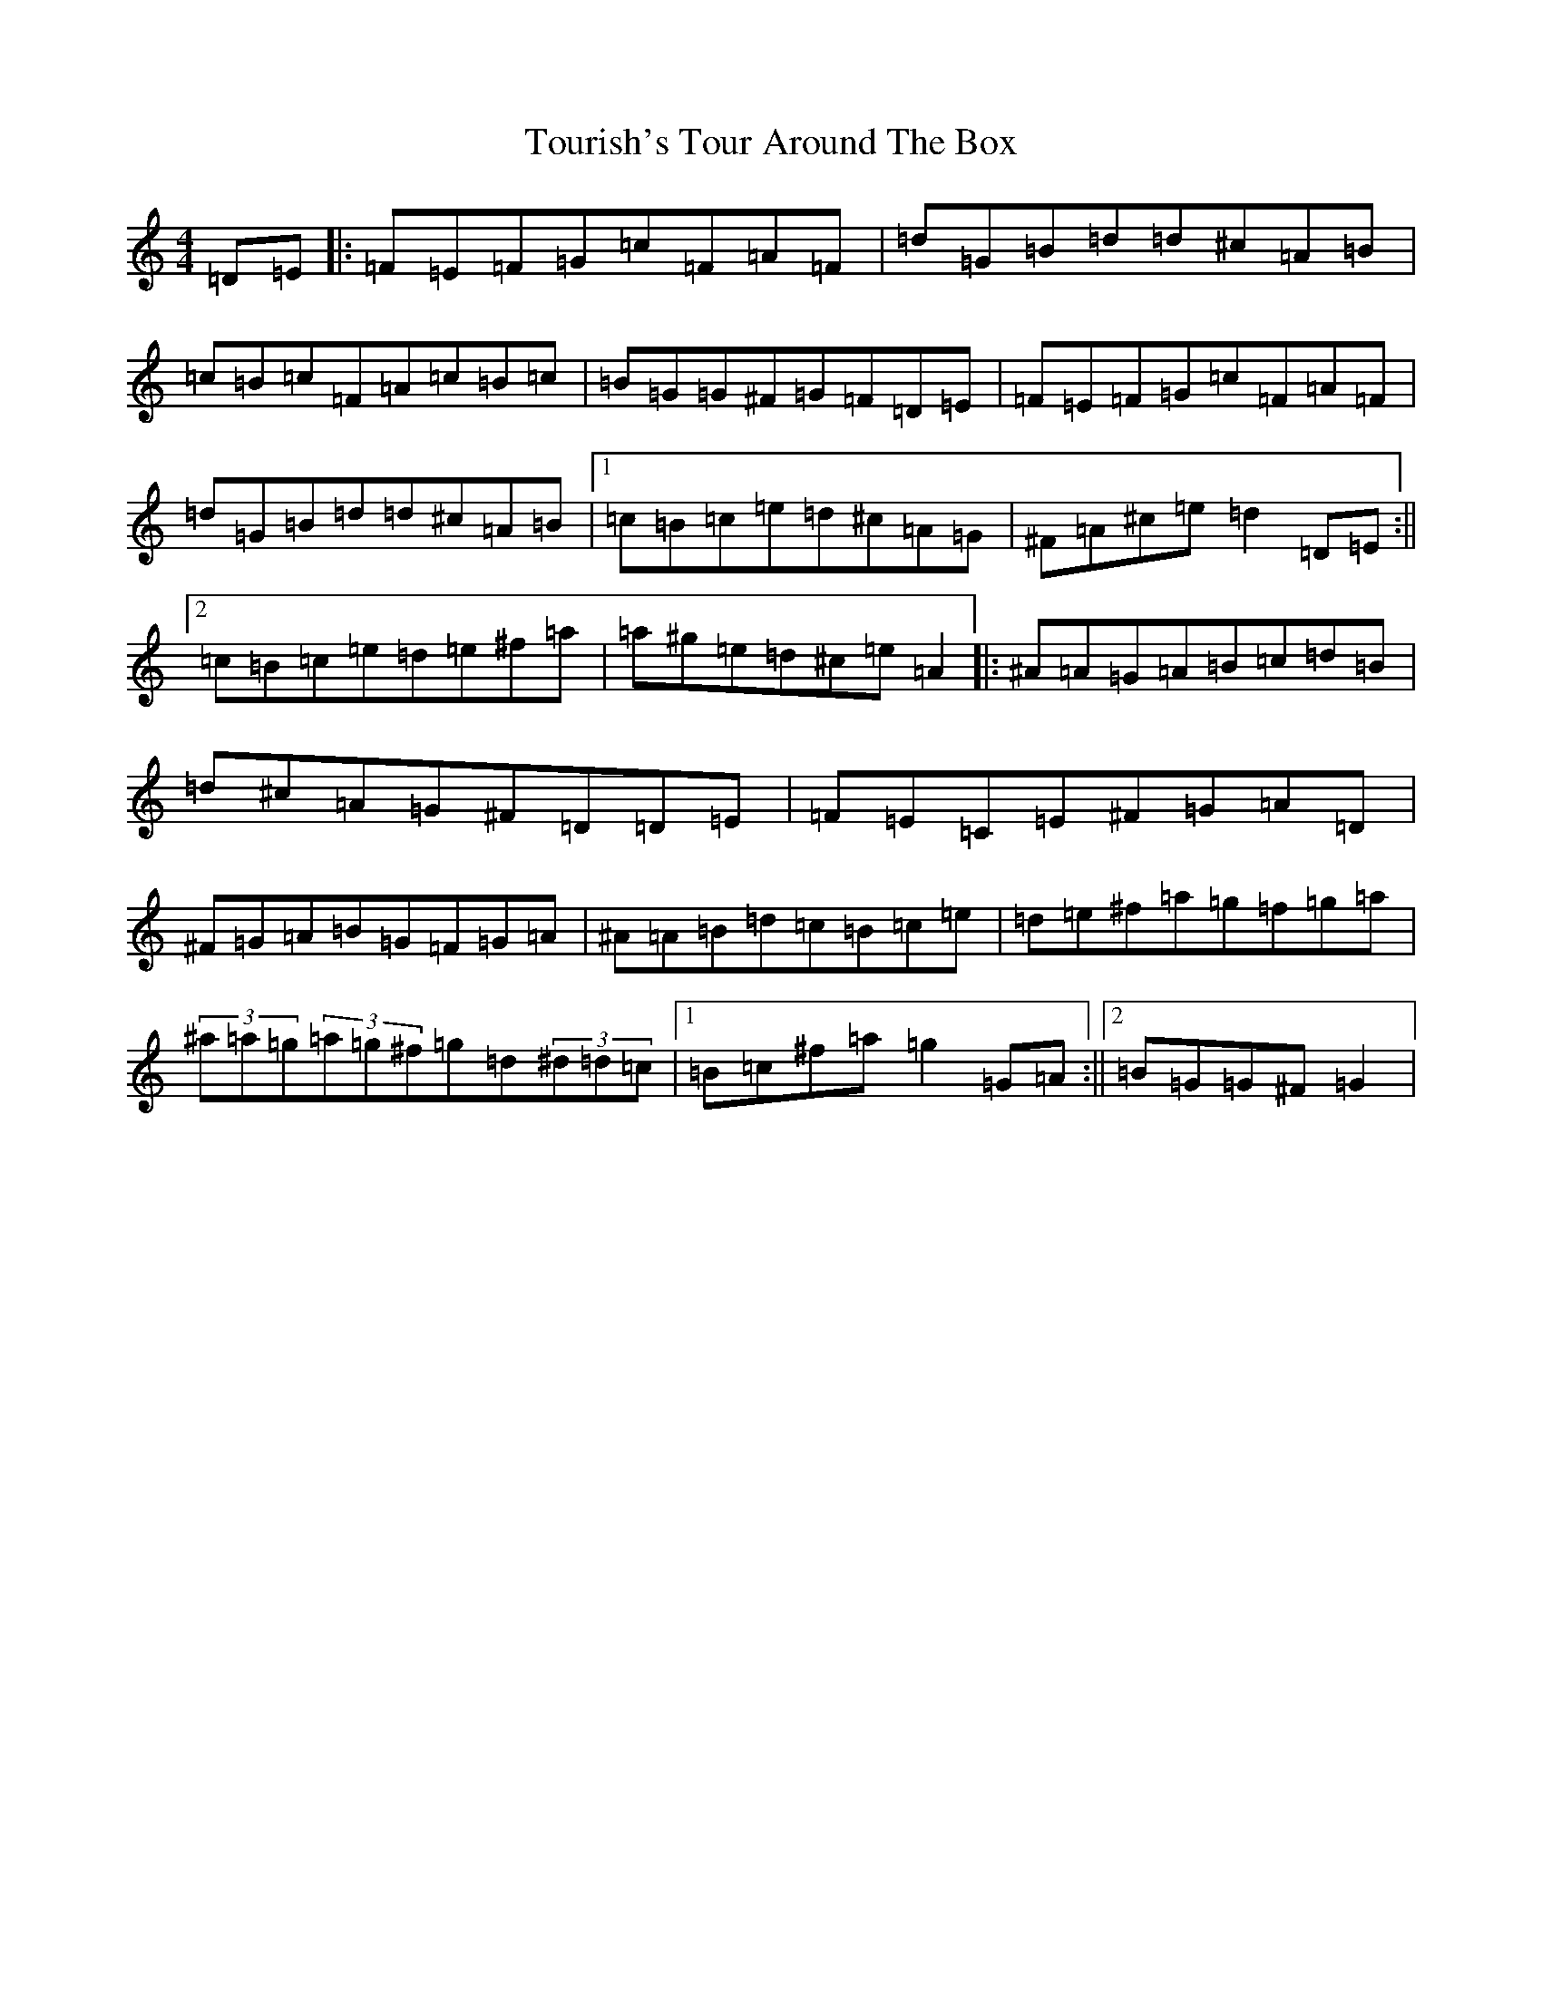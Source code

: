 X: 21431
T: Tourish's Tour Around The Box
S: https://thesession.org/tunes/8417#setting8417
R: reel
M:4/4
L:1/8
K: C Major
=D=E|:=F=E=F=G=c=F=A=F|=d=G=B=d=d^c=A=B|=c=B=c=F=A=c=B=c|=B=G=G^F=G=F=D=E|=F=E=F=G=c=F=A=F|=d=G=B=d=d^c=A=B|1=c=B=c=e=d^c=A=G|^F=A^c=e=d2=D=E:||2=c=B=c=e=d=e^f=a|=a^g=e=d^c=e=A2|:^A=A=G=A=B=c=d=B|=d^c=A=G^F=D=D=E|=F=E=C=E^F=G=A=D|^F=G=A=B=G=F=G=A|^A=A=B=d=c=B=c=e|=d=e^f=a=g=f=g=a|(3^a=a=g(3=a=g^f=g=d(3^d=d=c|1=B=c^f=a=g2=G=A:||2=B=G=G^F=G2|